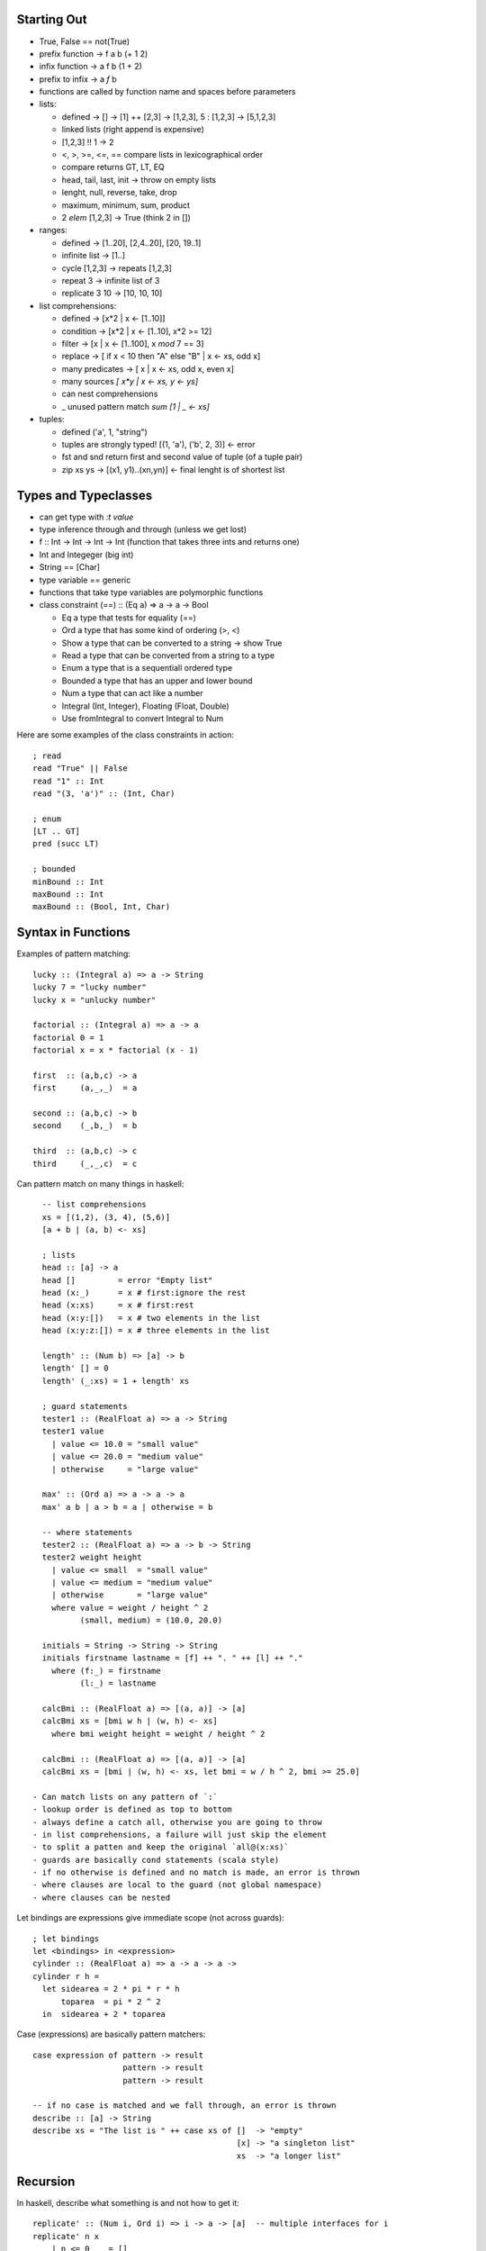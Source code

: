 --------------------------------------------------------------------------------
 Starting Out 
--------------------------------------------------------------------------------

* True, False == not(True)
* prefix function -> f a b (+ 1 2)
* infix function  -> a f b (1 + 2)
* prefix to infix ->  a `f` b
* functions are called by function name and spaces before parameters
* lists:

  - defined -> [] -> [1] ++ [2,3] -> [1,2,3], 5 : [1,2,3] -> [5,1,2,3]
  - linked lists (right append is expensive)
  - [1,2,3] !! 1 -> 2
  - <, >, >=, <=, == compare lists in lexicographical order
  - compare returns GT, LT, EQ
  - head, tail, last, init -> throw on empty lists
  - lenght, null, reverse, take, drop
  - maximum, minimum, sum, product 
  - 2 `elem` [1,2,3] -> True (think 2 in [])

* ranges:

  - defined -> [1..20], [2,4..20], [20, 19..1]
  - infinite list -> [1..]
  - cycle [1,2,3] -> repeats [1,2,3]
  - repeat 3 -> infinite list of 3
  - replicate 3 10 -> [10, 10, 10]

* list comprehensions:
 
  - defined -> [x*2 | x <- [1..10]]
  - condition -> [x*2 | x <- [1..10], x*2 >= 12]
  - filter -> [x | x <- [1..100], x `mod` 7 == 3]
  - replace -> [ if x < 10 then "A" else "B" | x <- xs, odd x]
  - many predicates -> [ x | x <- xs, odd x, even x]
  - many sources `[ x*y | x <- xs, y <- ys]`
  - can nest comprehensions
  - _ unused pattern match `sum [1 | _ <- xs]`

* tuples:

  - defined ('a', 1, "string") 
  - tuples are strongly typed! [(1, 'a'), ('b', 2, 3)] <- error 
  - fst and snd return first and second value of tuple (of a tuple pair)
  - zip xs ys -> [(x1, y1)..(xn,yn)] <- final lenght is of shortest list

--------------------------------------------------------------------------------
 Types and Typeclasses
--------------------------------------------------------------------------------

* can get type with `:t value`
* type inference through and through (unless we get lost)
* f :: Int -> Int -> Int -> Int (function that takes three ints and returns one)
* Int and Integeger (big int)
* String == [Char]
* type variable == generic
* functions that take type variables are polymorphic functions
* class constraint (==) :: (Eq a) => a -> a -> Bool

  - Eq a type that tests for equality (==)
  - Ord a type that has some kind of ordering (>, <)
  - Show a type that can be converted to a string -> show True
  - Read a type that can be converted from a string to a type
  - Enum a type that is a sequentiall ordered type
  - Bounded a type that has an upper and lower bound
  - Num a type that can act like a number
  - Integral (Int, Integer), Floating (Float, Double)
  - Use fromIntegral to convert Integral to Num

Here are some examples of the class constraints in action::

    ; read
    read "True" || False
    read "1" :: Int
    read "(3, 'a')" :: (Int, Char)

    ; enum
    [LT .. GT]
    pred (succ LT)

    ; bounded
    minBound :: Int
    maxBound :: Int
    maxBound :: (Bool, Int, Char)

--------------------------------------------------------------------------------
 Syntax in Functions
--------------------------------------------------------------------------------

Examples of pattern matching::

    lucky :: (Integral a) => a -> String
    lucky 7 = "lucky number"
    lucky x = "unlucky number"

    factorial :: (Integral a) => a -> a
    factorial 0 = 1
    factorial x = x * factorial (x - 1)

    first  :: (a,b,c) -> a
    first     (a,_,_)  = a

    second :: (a,b,c) -> b
    second    (_,b,_)  = b

    third  :: (a,b,c) -> c
    third     (_,_,c)  = c

Can pattern match on many things in haskell::

    -- list comprehensions
    xs = [(1,2), (3, 4), (5,6)]
    [a + b | (a, b) <- xs]

    ; lists
    head :: [a] -> a
    head []         = error "Empty list"
    head (x:_)      = x # first:ignore the rest
    head (x:xs)     = x # first:rest
    head (x:y:[])   = x # two elements in the list
    head (x:y:z:[]) = x # three elements in the list

    length' :: (Num b) => [a] -> b  
    length' [] = 0  
    length' (_:xs) = 1 + length' xs  

    ; guard statements
    tester1 :: (RealFloat a) => a -> String
    tester1 value
      | value <= 10.0 = "small value"
      | value <= 20.0 = "medium value"
      | otherwise     = "large value"

    max' :: (Ord a) => a -> a -> a
    max' a b | a > b = a | otherwise = b

    -- where statements
    tester2 :: (RealFloat a) => a -> b -> String
    tester2 weight height
      | value <= small  = "small value"
      | value <= medium = "medium value"
      | otherwise       = "large value"
      where value = weight / height ^ 2
            (small, medium) = (10.0, 20.0)

    initials = String -> String -> String
    initials firstname lastname = [f] ++ ". " ++ [l] ++ "."
      where (f:_) = firstname
            (l:_) = lastname

    calcBmi :: (RealFloat a) => [(a, a)] -> [a]
    calcBmi xs = [bmi w h | (w, h) <- xs]
      where bmi weight height = weight / height ^ 2

    calcBmi :: (RealFloat a) => [(a, a)] -> [a]
    calcBmi xs = [bmi | (w, h) <- xs, let bmi = w / h ^ 2, bmi >= 25.0]

  - Can match lists on any pattern of `:`
  - lookup order is defined as top to bottom
  - always define a catch all, otherwise you are going to throw
  - in list comprehensions, a failure will just skip the element
  - to split a patten and keep the original `all@(x:xs)`
  - guards are basically cond statements (scala style)
  - if no otherwise is defined and no match is made, an error is thrown
  - where clauses are local to the guard (not global namespace)
  - where clauses can be nested

Let bindings are expressions give immediate scope (not across guards)::

    ; let bindings
    let <bindings> in <expression>
    cylinder :: (RealFloat a) => a -> a -> a ->
    cylinder r h = 
      let sidearea = 2 * pi * r * h
          toparea  = pi * 2 ^ 2
      in  sidearea + 2 * toparea

Case (expressions) are basically pattern matchers::

    case expression of pattern -> result
                       pattern -> result
                       pattern -> result

    -- if no case is matched and we fall through, an error is thrown
    describe :: [a] -> String
    describe xs = "The list is " ++ case xs of []  -> "empty"
                                               [x] -> "a singleton list"
                                               xs  -> "a longer list"

--------------------------------------------------------------------------------
 Recursion
--------------------------------------------------------------------------------

In haskell, describe what something is and not how to get it::

    replicate' :: (Num i, Ord i) => i -> a -> [a]  -- multiple interfaces for i
    replicate' n x  
        | n <= 0    = []  
        | otherwise = x:replicate' (n-1) x 

    take' :: (Num i, Ord i) => i -> [a] -> [a]  
    take' n _ | n <= 0 = []  
    take' _ []         = []  
    take' n (x:xs) = x : take' (n-1) xs  

    repeat' :: a -> [a]
    repeat' x = x : repeat' x

    zip' :: [a] -> [b] -> [(a,b)]
    zip' [] _ = []
    zip' _ [] = []
    zip' (x:xs) (y:ys) = (x,y) : zip' xs ys

    elem' :: (Eq a) => a -> [a] -> Bool
    elem' a [] = False
    elem' a (x:xs)
      | a == x    = True
      | otherwise = elem' a xs

    quicksort :: [Ord a] => [a] -> [a]
    quicksort [] = []
    quicksort (x:xs) = 
      let smaller = quicksort [a | a <- xs, a <= x]
          bigger  = quicksort [a | a <- xs, a  > x]
      in smaller ++ [x] ++ bigger

--------------------------------------------------------------------------------
 Higher Order Functions
--------------------------------------------------------------------------------

Functions in haskell take a maximum of one argument (the rest are curried).
Here is a quick example of function application / partially applied functions
(currying)::
  
    let minOf4 = max 4
    minOf4 2

Higher order functions == functions as data::

    apply2 :: (a -> a) -> a -> a -- function -> input -> return
    apply2 f x = f (f x)

    zipWith' :: (a -> b -> c) -> [a] -> [b] -> [c] 
    zipWith' _ [] _ = []
    zipWith' _ _ [] = []
    zipWith' f (x:xs) (y:ys) = f x y : zipWith' f xs ys

    flip' :: (a -> b -> c) -> (b -> a -> c)
    flip' f x y = f y x

`map` function takes a function and a list and applies that function to each
element in the list::

    map :: (a -> b) [a] -> [b]
    map _ [] = []
    map f (x:xs) = f x : map f xs

    [f x | x <- xs] -- essentially map

`filter` takes a predicate and a list and extracts the elements
where the predicate is true::

    filter :: (a -> Bool) -> [a] -> [a]
    filter _ [] = []
    filter f (x:xs)
      | f x       = x : filter f xs
      | otherwise = filter f xs

    [x | x <- xs, f x] -- essentially filter

`takeWhile` lets you consume an infinite list until a predicate
evaluates to false. Also, interesting::

    let listofFuncs = map (*) [0..] -- [(0*), (1*), (2*)...]
    ((listofFuncs !! 4) 5)  -- (4*) 5

Here are examples of anonymous functions with lambdas::

    (\xs -> length xs > 15) [1,2,3,4,5]

    -- if pattern matching fails in a lambda, an error is thrown
    (\(a, b) -> a + b)(1,2)

    -- the following two are functionally equal because
    -- haskell natively curries every function
    example :: (Num a) => a -> a -> a-> a
    example x y z = x + y + z
    example = \x -> \y -> \z -> x + y + z

Here be folds::
 
    -- fold left folds from the left
    sum' :: (Num a) => [a] -> a
    sum' xs = foldl (\acc x -> acc + x) 0 xs
    sum' = foldl (+) 0 -- and shorter because of currying!

    -- fold right folds from the right
    sum' :: (Num a) => [a] -> a
    sum' xs = foldr (\x acc -> acc + x) 0 xs

    -- consing to a list is cheaper than ++, so to build lists, foldr
    map' :: (a -> b) => [a] -> [b]
    map' xs = foldr (\x acc -> f x : acc) [] xs

    -- foldr works on infinite lists, foldl does not
    -- foldl1 foldr1 use the first or last value as the starting accumulator
    -- make sure there is at least one element though or they will throw

You can rebuild the world with folds::

    max :: (Ord a) => [a] -> a
    max = foldr1 (\x acc -> if x > acc then x else acc)

    prod :: (Num a) => [a] -> a
    prod = foldr1 (*)

    reverse :: [a] -> [a]
    reverse = foldl (\acc x -> x : acc) []

    filter :: (a -> Bool) -> [a] -> [a]
    filter p = foldr (\x acc -> if p x then x : acc else acc) []

    sum :: (Num a) => [a] -> a
    sum = foldr1 (+)

    head :: [a] -> a
    head  = foldr1 (\x _ -> x)

    last :: [a] -> a
    last  = foldl1 (\_ x -> x)

    foldl f a xs = foldr (\x g a -> g(f x a)) id xs a

Scanning records the intermediate accumulator states::

    scanl (+) 0 [3,5,2,1] -- [0,1,3,8,11]
    scanr (+) 0 [3,5,2,1] -- [11,8,3,1,0]
    -- scanl1 and scanr1 also exist

Can change the function application to right associative with $::

    sum (map sqrt [1..130])
    sum $ map sqrt [1..130] -- same effect

    sum (filter (> 10) (map (*2) [2..10]))
    sum $ filter (> 10) $ map (*2) [2..10]

    -- function application is a function,
    -- so we can map the application on to other functions
    map ($ 3) [(4+), (10*), (^2), sqrt]

Can also do function composition with this operator (.)::

    (.) :: (b -> c) -> (a -> b) -> a -> c
    f . g = \x -> f $ g x

    -- function composition is right associative
    map (negate . sum . tail) [[1..5], [3..6], [1..7]]

    -- can partially apply functions
    sum . replicate 5 . max 6.7 $ 8.9

    -- point free style
    sum xs = fold (+) 0 xs
    sum = fold (+) 0 -- xs is curried, point free style

    fn x = ceiling (negate (tan (cos (max 50 x))))
    fn x = ceiling . negate . tan . cos . max 50

  - use function composition or let clauses to store intermediate results
    to make the code more readable.

--------------------------------------------------------------------------------
 Modules
--------------------------------------------------------------------------------

The Prelude module is imported by default and contains all common methods.
Modules must be imported before defining any functions::

    import <module name>                        -- import all of module
    import <module name> (function1, function2) -- only import fx1 and fx2
    import <module name> hiding (function1)     -- prevent fx1 import
    import qualified <module name>              -- import with fq name
    import qualified <module name> as M         -- import with fq name of M

Contents of Data.List::

    intersperse '.' "name"          -- "n.a.m.e"
    intercalate [1,1] [[2,2],[3,3]] -- [2,2,1,1,3,3]
    transposea  [[1,2,3],[4,5,6]]   -- [[1,4],[2,5],[3,6]]
    foldl' foldr'                   -- strict, non-lazy verions
    concat ["a", "b", "c"]          -- "abc"
    concatMap (replicate 2) [1..4]  -- [1,1,2,2,3,3,4,4]
    and or                          -- boolean and/or on a list
    any (==4) [1,2,3,4]             -- True
    all (==4) [1,2,3,4]             -- False
    take 5 $ iterate (*2) 1         -- [1,2,4,8,16]
    splitAt 3 "galen"               -- ("gal", "en")
    takeWhile (/=' ') "this is a"   -- "this"
    dropWhile (/=' ') "this is a"   -- " is a"
    span                            -- (what takeWhile grabbed, what it didn't)
    break                           -- (split where predicate is true, afterwards)
    isInfixOf                       -- checks if sublist is in a list
    isPrefixOf, isSuffixOf          -- same but for start and end
    elem, notElem                   -- check if element is (not)in a list
    partition                       -- splits list in two based on a predicate result
    find                            -- gets the first element in list that satisfies predicate (Maybe)
    elemIndex                       -- like elem, but returns the index of the value (Maybe)
    elemIndices                     -- returns every index that matches element
    findIndex                       -- like elemIndex, but with a predicate
    findIndices                     -- like elemIndices, but with a predicate
    zip, zipWith                    -- combine two sequences, with a combining function
    zipN, zipWithN                  -- combine N sequences up to 7
    lines                           -- splits text into list of lines split at '\n'
    unlines                         -- rejoins lines into a single string
    words, unwords                  -- split/join sentence/words into tokens/string
    nub [1,2,3,2,3,2,3,4,1,2]       -- [1,2,3,4]    -- removes duplicates
    delete w "hello world"          -- "hello orld" -- deletes first occurence of element
    sort [3,4,1,2]                  -- [1,2,3,4]
    group [1,1,1,2,2,3,2,3,3]       -- [[1,1,1], [2,2], [3] ,[2], 3,3]]
    tails, inits                    -- return list of each incrementing tail/init
    [1..10] \\ [2,5,9]              -- [1,3,4,6,7,8,10] -- list difference
    union, intersect                -- behave like the set functions
    insert 4 [1,2,3,5,2,6]          -- [1,2,3,4,5,2,6] -- insert into a sorted list
    generic{Take, Drop, SplitAt}    -- work with Num instead of Int
    generic{Index, Length, Replicate} -- work with Num instead of Int
    nubBy, deleteBy, unionBy        -- Counterparts that let you specify the predicate
    insersectBy, groupBy            -- instead of defaulting to ==
    sortBy, insertBy,
    maximumBy, minimumBy

    -- the following are functionally equivalent,
    -- group by postive and negative groups
    groupBy (\x y -> (x > 0) == (y > 0)) values
    groupBy ((==) `on` (> 0)) values
    
    sortBy (compare `on` sum) [[1,2,3],[4,5,6], [7,8,9]]

Data.Char is full of methods to test if the char is X::

    any isSpace "my name is" -- True
    all isSpace "my name is" -- False
    generalCategory ' '      -- Space
    generalCategory 'a'      -- LowercaseLetter

    -- example of using some utilities to create the caesar cypher::
    encode :: Int -> String -> String
    encode shift msg =
      let ords   = map ord msg
          shifts = map (+ shift) ords
      in map chr shifts

    decode :: Int -> String -> String
    decode shift msg = encode (negate shift) msg

Contents of Data.Map (also known as a dictionary...or an ordered tuple tree)::
    
    -- to import fully qualified, `import qualified Data.Map as Map`
    fromList                         -- converts a list of tuples to a map
    empty                            -- generates an empty map
    insert "key" "value"  Map.empty  -- inserts a tuple into the map
    null Map.empty                   -- True, checks if map is empty
    size Map.empty                   -- 0, reports size of the map
    singleton 3 9                    -- insert 3 9 Map.empty
    lookup key                       -- looks for value by key
    member key                       -- checks to see if key is in the map
    map,filter                       -- much the same
    toList                           -- the inverse of from list
    keys                             -- map fst . toList
    elems                            -- map snd . toList
    fromListWith                     -- from list with a combining function (for dups)
    insertWith                       -- insert with a combining function (for dups)
    
    fromList' = foldr (\(k, v) acc -> Map.insert k v acc) Map.empty
    fromListWith max [(1,0), (1,9)]  -- [(1,9)]
    fromListWith (+) [(1,4), (1,5)]  -- [(1,9)]
    
Contents of Data.Set::

    -- to import fully qualified, `import qualified Data.Set as Set`
    fromList "hello world"           -- "dehlorw"
    intersection                     -- perform the set intersection
    difference                       -- perform the set difference
    union                            -- perform the set union
    null, size, member, empty        -- methods you know and love
    singleton, insert, delete
    isSubsetOf, isProperSubsetOf     -- proper means has more values
    map, filter

    -- it is faster to get a unique list by converted to and from a set than by using nub
    setNub xs = Set.toList $ Set.fromList xs -- however this breaks the original ordering

To define your own module, simply do the following::

    module Geometry.Sphere -- located in Geometry/Sphere.hs
    ( sphereVolume  -- specifically define which functions are exported
    , sphereArea
    ) where

    sphereVolume :: Float -> Float
    sphereVolume radius = (4.0 / 3.0) * pi * (radius ^ 3)
    
    sphereArea :: Float -> Float
    sphereArea radius = 4 * pi * (radius ^ 2)

--------------------------------------------------------------------------------
 Making Types and Typeclasses
--------------------------------------------------------------------------------

One can define new data types quickly with the data keyword::

    data Bool = False | True
    data Point = Point Float Float deriving (Show)
    data Share = Circle Point Float | Rectangle Point Point deriving(Show)

    nudge :: Shape -> Point -> Shape
    nudge (Circle (Point x y) r) (Point a b) = Circle (Point (x + a) (y + b)) r
    nudge (Rectangle (Point x1 y1) (Point x2 y2) ) (Point a b) = Rectangle (Point (x1 + a) (y1 + b)) (Point (x2 + a) (y2 + b))

    -- can export value constructors like the following
    modules Shapes
    ( Point(..)
    , Shape(..) -- import all Shape, or just Circle, or Rectangle
    ) where     -- if you hide the constructor, users cannot pattern match

    -- the record syntax of describing a type
    data Person = Person { firstName :: String
                         , lastName  :: String
                         , age :: Int
                         , height :: Float
                         , phoneNumber :: String
                         } deriving (Show)

    -- type constructor is basically a generic::
    data Maybe a = Nothing | Just a -- Maybe is not a type
    Maybe Int                       -- Maybe Int is though

    data (Ord K) => Map k v = ...   -- type class constraint, however
                                    -- don't do this as you will have to specify everywhere
                          
    -- Some typeclasses give us automatic candy::
    data Person = Person { firstName :: String
                         , lastName  :: String
                         , age :: Int
                         } deriving (Show, Eq, Read) -- can string, read, and ==

    -- Haskell enumerations
    data Day = Monday | Tuesday | Wednesday | Thursday | Friday | Saturday | Sunday   
               deriving (Eq, Ord, Show, Read, Bounded, Enum)  

Use maybe if you know why it failed (one error condition). Use either
if there are multiple reasons why the failure occurred and we need to
know why::
    
    data Either a b = Left a | Right b deriving (Eq, Ord, Read, Show)
    Left  "this is the error condition"
    Right "this is the success result"

Type synonyms give us a better name (typedef), are not ctors, just types::

    type String = [Char]
    type PhoneNumber = String  
    type Name = String  
    type PhoneBook = [(Name,PhoneNumber)]  

    inPhoneBook :: Name -> PhoneNumber -> PhoneBook -> Bool       -- now we have this
    inPhoneBook :: String -> String -> [(String, String)] -> Bool -- instead of this

    type AssocList k v = [(k,v)]   -- parameterized types
    type IntMap v = Map Int v      -- partially applied types

We can use these to make a tree type::

    data Tree a = EmptyTree | Node a (Tree a) (Tree a) deriving (Show, Read, Eq)
    
    singleton :: a -> Tree a
    singleton x = Node x EmptyTree EmptyTree
    
    treeInsert :: (Ord a) => a -> Tree a -> Tree a
    treeInsert x EmptyTree = singleton x
    treeInsert x (Node a left right)
        | x == a = Node x left right
        | x  < a = Node a (treeInsert x left) right
        | x  > a = Node a left (treeInsert x right)
    
    treeElem :: (Ord a) => a -> Tree a -> Bool
    treeElem x EmptyTree = False
    treeElem x (Node a left right)
        | x == a = True
        | x  > a = treeElem x right
        | x  < a = treeElem x left

    let numbers = [1,5,6,7,4,6,78,56,0]
    foldr treeInsert EmptyTree numbers -- build a tree with fold!
    
There are also typeclasses (mixins), lets learn how to make them::

    class Eq a where  
        (==) :: a -> a -> Bool  
        (/=) :: a -> a -> Bool  
        x == y = not (x /= y)         -- recursively defined in terms of the other
        x /= y = not (x == y)  

    data TrafficLight = Red | Yellow | Green
    instance Eq TrafficLight where          -- if we just inherit from Eq, it does this
        Red == Red       = True             -- minimal complete definition
        Green == Green   = True
        Yellow == Yellow = True
        _ == _           = False

    instance Show TrafficLight where
        show Red    = "Red Light"
        show Green  = "Green Light"
        show Yellow = "Yellow Light"

    instance (Eq m) => Eq (Maybe m) where  
        Just x == Just y = x == y  
        Nothing == Nothing = True  
        _ == _ = False  
 
  - map is an implemenation of fmap (which is like bind map)   
  - examine typeclasses with :info
  - examine type kinds with :k

--------------------------------------------------------------------------------
 Input / Output
--------------------------------------------------------------------------------

Example of performing input::

    putStrLn "something"
    :t putStrLn :: IO ()                    -- IO that returns an empty tuple

    name <- getLine                         -- binds result of IO to name
    :t getLine getline :: IO String

All main functions are placed in a do block::

    main = do
      foo  <- putStrLn "Insert your name "  -- foo contains ()
      name <- getLine                       -- name contains  :: String
      namex = getLine                       -- namex contains :: IO String
      putStrLn ("Hello" ++ name)            -- have to leave the result for the do block

  - IO operations will only occur within main, or another IO action in a do block
  - `return` makes a monad out of anything, `return "string"`, it does not leave the
    current execution scope.
  - other IO functions(which are lazy)::

    putChar						-- write one character
    putStr                      -- map x putChar
    putStrLn                    -- putStr (x + "\n")
    print                       -- putStrLn . show x

    getChar						-- read one character
    getLine						-- read until \n
    getContents					-- read until EOF

    when                        -- if (bind x predicate) inner(x) else return()
    sequence                    -- peform a list of IO operations
    mapM, mapM_                 -- map over an IO sequence
    forM                        -- like mapM, for [] (\a -> do ...)
    forever                     -- perform a do operation forever
    interact                    -- takes an input line and performs an action on it
    openFile                    -- opens a file in the specified mode

    hGetContents                -- read the contents from a file handle
    hClose                      -- closes a file handle
    hGetLine
    hGetChar
    hPutStr
    hPutStrLn
    hFlush
    readFile                    -- return a stream given a file
    writeFile                   -- store a stream to a file
    appendFile                  -- append a stream to a file
    withFile                    -- does openFile and hClose when leaving scope

    withFile "input.txt" ReadMode (\handle -> do
        contents <- hGetContents handle
        putStr contents)

  - can handle the lazy buffering with the hSetBuffering function::

    hSetBuffering handle NoBuffering               -- no buffering
    hSetBuffering handle LineBuffering             -- newline buffering    
    hSetBuffering handle BlockBuffering (Nothing)  -- block buffering decided by os
    hSetBuffering handle BlockBuffering (Maybe 64) -- block buffering of 64 bytes

  - random takes a StdGen (random source) to generate random types::

    random (mkStdGen seed) :: (type, StdGen)        -- how to use random
    random (mkStdGen 100)  :: (Int, StdGen)         -- get a random int
    randoms (mkStdGen 100) :: [Int]                 -- get an infinite random int list
    randomR (1,6) (mkStdGen 234)                    -- range the random result
    randomRs (1,6) (mkStdGen 234)                   -- range the infinite random result
    getStdGen                                       -- get a true source of randomness
    newStdGen                                       -- get an updated source of randomness (copy)

    -- instead of feeding the resuling generator back, use randoms
    take 5 $ randoms (mkStdGen 11) :: [Int]

    randoms' :: (RandomGen g, Random a) => g -> [a]  
    randoms' gen = let (value, newGen) = random gen in value:randoms' newGen  

  - try catch exist::

    method `catch` handler
    handler :: IOError -> IO ()
    handler ex
        | isDoesNotExistError ex = ...
        | otherwise = ioError ex        -- rethrow as IOError

    -- can use the ioe methods to get information about the error

--------------------------------------------------------------------------------
 Reverse Polish
--------------------------------------------------------------------------------

Here is a simple calculator example::

    import Data.List

    polish :: String -> Float
    polish = head . foldl folder [] . words
        where folder (x:y:ys) "*"  = (x * y):ys
              folder (x:y:ys) "+"  = (x + y):ys
              folder (x:y:ys) "-"  = (y - x):ys
              folder (x:y:ys) "/"  = (y / x):ys
              folder (x:y:ys) "^"  = (y ** x):ys
              folder (x:ys)   "ln" = log x:ys
              folder ys      "sum" = [sum ys]
              folder xs number     = read number:ys

Here are some clever examples::

    groupsOf :: Int -> [a] -> [[a]]
    groupsOf 0 _  = undefined
    groupsOf _ [] = []
    groupsOf n xs = take n xs : groupsOf n (drop n xs)

--------------------------------------------------------------------------------
 Fmap and functors
--------------------------------------------------------------------------------

These are included in Control.Monad.Instances.  The primary interface is fmap
which is basically bind that maps over the monad internals::

    fmap reverse getline
    fmap 2+ [1,2,3,4,5]
    fmap (\x -> x ++ "!") (Just "hello")

    -- functor is a partially applied (r -> a)::
    instance Functor ((->) r) where             -- this is basically function composition
        fmap f g = (\x -> f (g x))              -- think of like fmap = (.)

    -- so fmap lifts the value inside the functor
    :m + Control.Monad.Instances
    fmap (*3) (+100) 4

  - These are the rules that govern functors::

    fmap id (Just 3) == id (Just 3)
    fmap (f . g) == fmap f . fmap g

--------------------------------------------------------------------------------
 Applicative functors
--------------------------------------------------------------------------------

These are included in Control.Applicative and are basically mapping a partially
applied function into a functor. A function can then be applied to this that
takes said function as a parameter::

      let a = fmap (*) [1,2,3,4]    -- [Integer -> Integer]
      fmap (\f -> f 9) a            -- [9, 18, 27, 36]

Applicative defines two methods: pure and <*>::

    -- pure is the simplest context value (Just for Maybe)
    Just (+3) <*> Just 9            -- Just 12
    pure (+3) <*> Just 9            -- Just 12
    pure (+3) <*> Nothing           -- Nothing
    Nothing   <*> Just 9            -- Nothing
    pure (+)  <*> Just 9 <*> Just 3 -- Just 12

    -- a shortcut
    pure f <*> x <*> y == fmap f x <*> y
    f <$> x <*> y      == fmap f x <*> y

The list applicative functor applies every function in fs to every element
in xs. They can also be partially applied::

    [(+), (*)] <$> [1,2] <*> [3,4] -- [4,5,5,6,3,4,6,8]
    (+) <$> (+3) <*> (*100) $ 5 -- 508

ZipList can be used to apply a list of applicative functors to a list of elements::

    -- ZipList doesn't implement show, so getZipList is used
    -- (,) == \x y -> (x,y)
    -- (,,) == \x y z -> (x,y,z)
    getZipList $ (+) <$> ZipList [1,2,3] <*> ZipList [100, 100, 100]
    getZipList $ pure (*2) <*> ZipList [100, 100, 100]
    getZipList $ (,,) <$> ZipList "dog" <*> ZipList "cat" <*> ZipList "rat"
    zipWith (\a b -> (a,b)) [1,2,3] ['a', 'b', 'c'] -- [(1,'a'),(2,'b'),(3,'c')]
    -- also zipWith3...zipWith7

    -- liftA2 converts a binary function to an applicative function
    liftA2 (:) (Just 3) (Just [4]) -- Just [3,4]

How could we apply a list of applicatives (say [Just 1, Just 2, Just 3]::

    sequenceA :: (Applicative f) => [f a] -> f [a]  
    sequenceA [] = pure []  
    sequenceA (x:xs) = (:) <$> x <*> sequenceA xs 
    -- or with a fold
    sequenceA = foldr (liftA2 (:)) (pure [])  

An example of checking a value against a list of predictes::

    map (\f -> f 7) [(>4),(<10),odd]		-- [True,True,True]  
    and $ map (\f -> f 7) [(>4),(<10),odd]	-- True

    sequenceA [(>4),(<10),odd] 7
    and $ sequenceA [(>4),(<10),odd] 7

  - sequenceA converts (Num a) => [a -> Bool] into (Num a) => a -> [Bool]

--------------------------------------------------------------------------------
 newtype
--------------------------------------------------------------------------------

One can define new types that are simple wrappers with `newtype`, which is
helpful because it is faster on the runtime than using data::

    newtype ZipList a = ZipList { getZipList :: [a] }
    newtype ZipList a = ZipList { getZipList :: [a] } deriving (Eq, Show)

  - newtype only supports one value constructor and one field
  - type can be thought of as a type synonym
  - newtype can be thought of as a new type wrapper type, usually used to make
    them instances of certain type classes.
  - data is for making a completely new data type

--------------------------------------------------------------------------------
 monoid
--------------------------------------------------------------------------------

A monoid is when you have an associative binary function and a value which
acts as an identity with respect to that function::

    -- defined in import Data.Monoid
    mempty			-- polymorphic constant for identity value
    mappend			-- the binary monoid function
    mconcat			-- takes a list of monoid values and reduces them with mappend
                    -- the default implementation is just a foldr with mappend

The monoid laws are as follows::

    mempty `mappend` x = x
    x `mappend` mempty = x
    (x `mappend` y) `mappend` z = x `mappend` (y` mappend` z)

    list -> [] and ++
    mult -> 1  and * /
    add  -> 0  and + -
    bool -> False and || (any)
    bool -> True and && (all)

Here is an example newtype wrapper for the monoid::

    newtype All = All { getAll :: Bool }  
        deriving (Eq, Ord, Read, Show, Bounded)  

    instance Monoid All where  
        mempty = All True  
        All x `mappend` All y = All (x && y) 

--------------------------------------------------------------------------------
Reader/Writer Monad
--------------------------------------------------------------------------------

--------------------------------------------------------------------------------
State Monad
--------------------------------------------------------------------------------

How to make the random module stateful::

    import System.Random  
    import Control.Monad.State  
      
    randomSt :: (RandomGen g, Random a) => State g a  
    randomSt = State random  
      
    threeCoins :: State StdGen (Bool,Bool,Bool)  
    threeCoins = do  
        a <- randomSt  
        b <- randomSt  
        c <- randomSt  
        return (a,b,c)  

--------------------------------------------------------------------------------
Either Monad
--------------------------------------------------------------------------------

Either a b can either be a Right value (success) or Left (failure)::

    import Control.Monad.Error

    Left "broken code" >>= \x -> return (x + 1)
    Right 2 >>= \x -> return (x + 1) :: Either String Int

--------------------------------------------------------------------------------
Monad Tools
--------------------------------------------------------------------------------

Here are some helper methods that can be used with monads::

    liftM (is actually fmap, or <$>)
    fmap  :: (Functor f) => (a -> b) -> f a -> f b
    liftM :: (Monad m)   => (a -> b) -> m a -> m b
    liftM f m = m >>= (\x -> return (f x))

    runWriter $ liftM not $ Writer (True, "logging message")
    runWriter $ fmap not $ Writer (True, "logging message")
    runState (liftM (+100) pop) [1,2,3,4]

    -- can make most monads functors by just
    -- 1. making fmap == liftM

    ap (is actually just <*>)
    Just (+3) <*> Just 5
    Just (+3) `ap` Just 5

    -- can make most monads applicative by just
    -- 1. making pure == return
    -- 2. making <*> == ap

    liftA2 == liftM2
    liftAN == liftMN

We can flatten any nested monad type with `join`::

    join :: (Monad m) => m (m a) -> m a
    join mm = mm >>= \x -> x

    join (Just (Just 9))                                    -- Just 9
    join [[1,2,3],[4,5,6]]                                  -- [1,2,3,4,5,6]
    runWriter $ join (Writer (Writer (1, "aaa"), "bbb"))    -- (1, "bbbaaa")
    join (Right (Right 9)) :: Either String Int             -- Right 9

    m >>= f  ==  join (fmap f m)
    join (Right (Left "shit")) :: Either String Int         -- Left "shit"
    runState (join (State $ \s -> (push 10,1:2:s))) [0,0,0] -- ((), [10, 1,2,0,0,0])

We can filter with context with `filterM`::

    filter (\x -> x < 4) [1,2,3,4,5,6]
    keepSmall :: Int -> Writer [String] Bool
    keepSmall x
        | x < 4 = do
            tell ["keeping" ++ show x]
            return True
        | otherwise = do
            tell [show x ++ " is too big"]
            return False

    fst $ runWriter $ filterM keepSmall [1,2,3,4,5,6]
    mapM_ putStrLn  $ snd $ runWriter $ filterM keepSmall [1,2,3,4,5,6]

    powerset :: [a] -> [[a]]
    powerset xs = filterM (\x -> [True, False]) xs

we can do monadic foldl with `foldM`::

    foldl :: (a -> b -> a) -> a -> [b] -> a  
    foldl (\acc x -> acc + x) 0 [2,8,3,1]       -- 14

    foldM :: (Monad m) => (a -> b -> m a) -> a -> [b] -> m a  
    binSmalls :: Int -> Maybe Int
    binSmalls acc x
        | x > 9     = Nothing
        | otherwise = Just (acc + x)
    foldM binSmalls 0 [2,8,3,1]                 -- Just 14
    foldM binSmalls 0 [2,81,3,1]                -- Nothing

monadic composition is `<=<` which is equal to `.`::

    let f = (+1) . (*100)  
    f 4             -- 401
    
    let g = (\x -> return (x+1)) <=< (\x -> return (x*100))  
    Just 4 >>= g    -- 401

    let f = foldr (.) id [(+1),(*100),(+1)]  
    f 3             -- 401


    -- we can repeat a function N times in this way
    import Data.List  
      
    inMany :: Int -> KnightPos -> [KnightPos]  
    inMany x start = return start >>= foldr (<=<) return (replicate x moveKnight)  

--------------------------------------------------------------------------------
Making a monad
--------------------------------------------------------------------------------

Deterministic list with Rationals to be precise (1%4 instead of 0.25),
(note, the percentages should add to 1)::

    import Data.Ratio
    
    newtype Prob a = Prob { getProb :: [(a, Rational)] } deriving Show    

    instance Functor Prob where
        fmap f (Prob xs) = Prob $ map (\(x,p) -> (f x,p)) xs

    flatten :: Prop (Prop a) -> Prop a
    flatten (Prop xs) = Prop $ concat $ map multAll xs
        where multAll (Prop innerxs,p) = map (\(x,r) -> (x, p*r)) innerxs

    instance Monad Prob where
        return x = Prop [(x, 1%1)]
        m >>= f = flatten (fmap f m)
        fail_ = Prop []

--------------------------------------------------------------------------------
Zippers
--------------------------------------------------------------------------------
